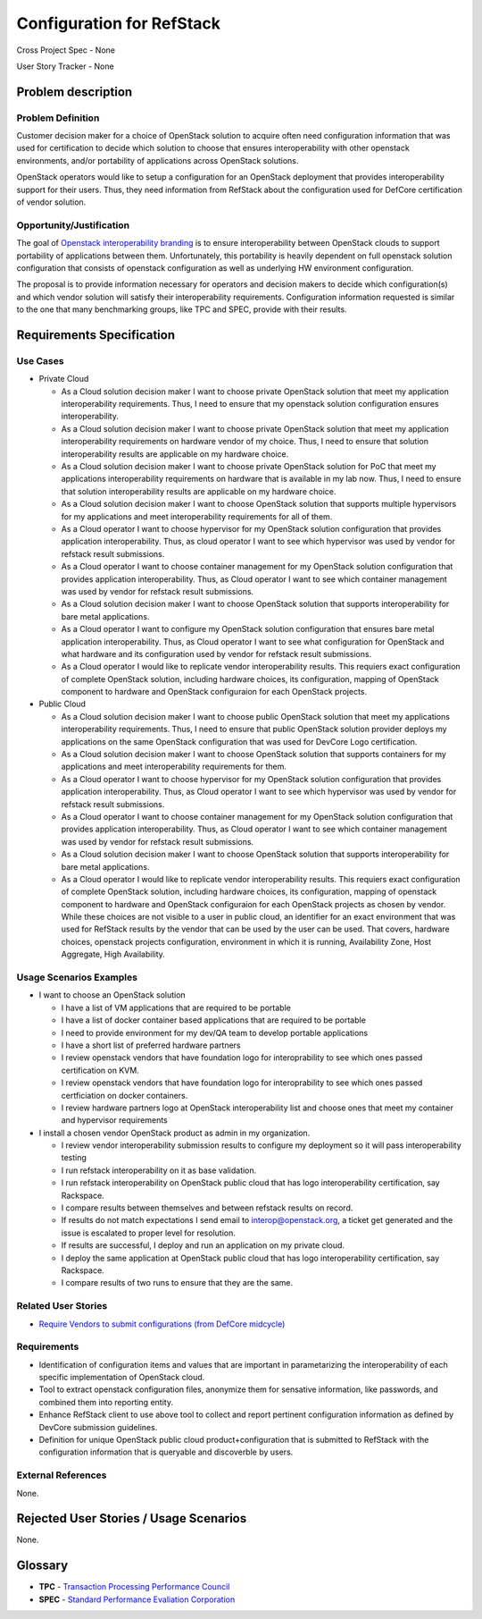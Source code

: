 .. This work is licensed under a Creative Commons Attribution 3.0 Unported License.
.. http://creativecommons.org/licenses/by/3.0/legalcode

Configuration for RefStack
==========================

Cross Project Spec - None

User Story Tracker - None

Problem description
-------------------

Problem Definition
+++++++++++++++++++

Customer decision maker for a choice of OpenStack solution to acquire
often need configuration information that was used for certification
to decide which solution to choose that ensures interoperability with other
openstack environments, and/or portability of applications across OpenStack
solutions.

OpenStack operators would like to setup a configuration for an OpenStack
deployment that provides interoperability support for their users. Thus, they
need information from RefStack about the configuration used for DefCore
certification of vendor solution.

Opportunity/Justification
+++++++++++++++++++++++++

The goal of `Openstack interoperability branding <https://www.openstack.org/brand/interop>`_
is to ensure interoperability between OpenStack clouds to support portability
of applications between them. Unfortunately, this portability is heavily
dependent on full openstack solution configuration that consists of openstack
configuration as well as underlying HW environment configuration.

The proposal is to provide information necessary for operators and decision
makers to decide which configuration(s) and which vendor solution will satisfy
their interoperability requirements. Configuration information requested is
similar to the one that many benchmarking groups, like TPC and SPEC, provide
with their results.

Requirements Specification
--------------------------

Use Cases
+++++++++

* Private Cloud

  * As a Cloud solution decision maker I want to choose private OpenStack
    solution that meet my application interoperability requirements. Thus, I
    need to ensure that my openstack solution configuration ensures
    interoperability.

  * As a Cloud solution decision maker I want to choose private OpenStack
    solution that meet my application interoperability requirements on hardware
    vendor of my choice. Thus, I need to ensure that solution interoperability
    results are applicable on my hardware choice.

  * As a Cloud solution decision maker I want to choose private OpenStack
    solution for PoC that meet my applications interoperability requirements on
    hardware that is available in my lab now. Thus, I need to ensure that
    solution interoperability results are applicable on my hardware choice.

  * As a Cloud solution decision maker I want to choose OpenStack solution that
    supports multiple hypervisors for my applications and meet interoperability
    requirements for all of them.

  * As a Cloud operator I want to choose hypervisor for my OpenStack solution
    configuration that provides application interoperability. Thus, as cloud
    operator I want to see which hypervisor was used by vendor for refstack
    result submissions.

  * As a Cloud operator I want to choose container management for my OpenStack
    solution configuration that provides application interoperability. Thus, as
    Cloud operator I want to see which container management was used by vendor
    for refstack result submissions.

  * As a Cloud solution decision maker I want to choose OpenStack solution that
    supports interoperability for bare metal applications.

  * As a Cloud operator I want to configure my OpenStack solution configuration
    that ensures bare metal application interoperability. Thus, as Cloud
    operator I want to see what configuration for OpenStack and what hardware
    and its configuration used by vendor for refstack result submissions.

  * As a Cloud operator I would like to replicate vendor interoperability
    results. This requiers exact configuration of complete OpenStack solution,
    including hardware choices, its configuration, mapping of OpenStack
    component to hardware and OpenStack configuraion for each OpenStack
    projects.

* Public Cloud

  * As a Cloud solution decision maker I want to choose public OpenStack
    solution that meet my applications interoperability requirements. Thus, I
    need to ensure that public OpenStack solution provider deploys my
    applications on the same OpenStack configuration that was used for DevCore
    Logo certification.

  * As a Cloud solution decision maker I want to choose OpenStack solution that
    supports containers for my applications and meet interoperability
    requirements for them.

  * As a Cloud operator I want to choose hypervisor for my OpenStack solution
    configuration that provides application interoperability. Thus, as Cloud
    operator I want to see which hypervisor was used by vendor for refstack
    result submissions.

  * As a Cloud operator I want to choose container management for my OpenStack
    solution configuration that provides application interoperability. Thus, as
    Cloud operator I want to see which container management was used by vendor
    for refstack result submissions.

  * As a Cloud solution decision maker I want to choose OpenStack solution that
    supports interoperability for bare metal applications.

  * As a Cloud operator I would like to replicate vendor interoperability
    results. This requiers exact configuration of complete OpenStack solution,
    including hardware choices, its configuration, mapping of openstack
    component to hardware and OpenStack configuraion for each OpenStack
    projects as chosen by vendor. While these choices are not visible to a user
    in public cloud, an identifier for an exact environment that was used for
    RefStack results by the vendor that can be used by the user can be used.
    That covers, hardware choices, openstack projects configuration,
    environment in which it is running, Availability Zone, Host Aggregate,
    High Availability.

Usage Scenarios Examples
++++++++++++++++++++++++

* I want to choose an OpenStack solution

  * I have a list of VM applications that are required to be portable

  * I have a list of docker container based applications that are required to
    be portable

  * I need to provide environment for my dev/QA team to develop portable
    applications

  * I have a short list of preferred hardware partners

  * I review openstack vendors that have foundation logo for interoprability to
    see which ones passed certification on KVM.

  * I review openstack vendors that have foundation logo for interoprability to
    see which ones passed certficiation on docker containers.

  * I review hardware partners logo at OpenStack interoperability list and
    choose ones that meet my container and hypervisor requirements

* I install a chosen vendor OpenStack product as admin in my organization.

  * I review vendor interoperability submission results to configure my
    deployment so it will pass interoperability testing

  * I run refstack interoperability on it as base validation.

  * I run refstack interoperability on OpenStack public cloud that has logo
    interoperability certification, say Rackspace.

  * I compare results between themselves and between refstack results on
    record.

  * If results do not match expectations I send email to interop@openstack.org,
    a ticket get generated and the issue is escalated to proper level for
    resolution.

  * If results are successful, I deploy and run an application on my private
    cloud.

  * I deploy the same application at OpenStack public cloud that has logo
    interoperability certification, say Rackspace.

  * I compare results of two runs to ensure that they are the same.

Related User Stories
++++++++++++++++++++

* `Require Vendors to submit configurations (from DefCore midcycle) <https://review.openstack.org/#/c/207209>`_

Requirements
++++++++++++

* Identification of configuration items and values that are important in
  parametarizing the interoperability of each specific implementation of
  OpenStack cloud.

* Tool to extract openstack configuration files, anonymize them for sensative
  information, like passwords, and combined them into reporting entity.

* Enhance RefStack client to use above tool to collect and report pertinent
  configuration information as defined by DevCore submission guidelines.

* Definition for unique OpenStack public cloud product+configuration that is
  submitted to RefStack with the configuration information that is queryable
  and discoverble by users.

External References
+++++++++++++++++++

None.

Rejected User Stories / Usage Scenarios
---------------------------------------

None.

Glossary
--------

* **TPC** - `Transaction Processing Performance Council <http://www.tpc.org>`_

* **SPEC** - `Standard Performance Evaliation Corporation <http://www.spec.org>`_

